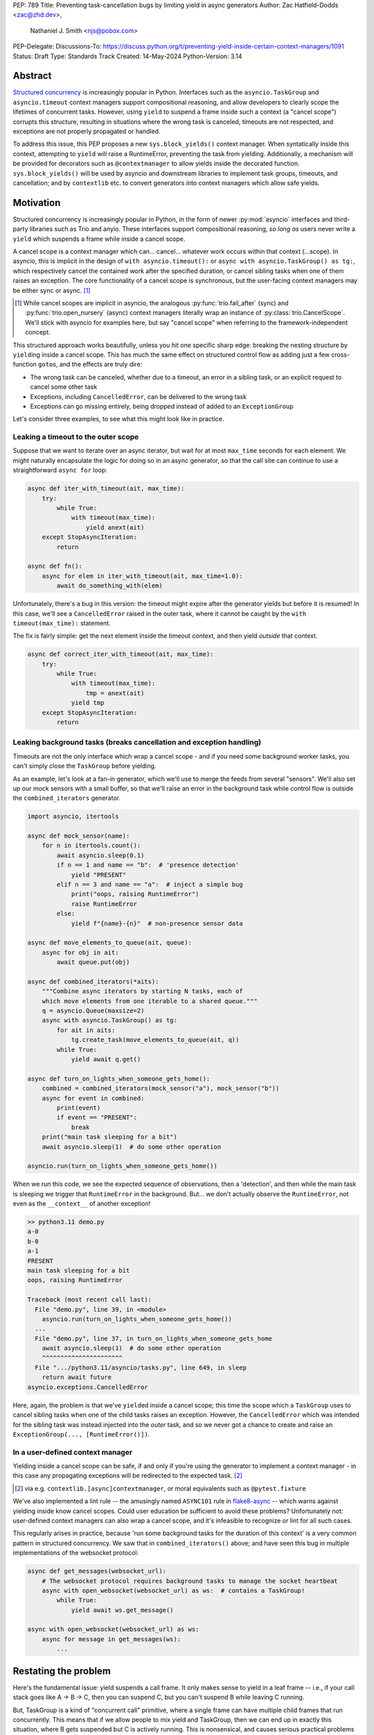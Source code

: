 PEP: 789
Title: Preventing task-cancellation bugs by limiting yield in async generators
Author: Zac Hatfield-Dodds <zac@zhd.dev>,
        Nathaniel J. Smith <njs@pobox.com>
PEP-Delegate:
Discussions-To: https://discuss.python.org/t/preventing-yield-inside-certain-context-managers/1091
Status: Draft
Type: Standards Track
Created: 14-May-2024
Python-Version: 3.14


Abstract
========

`Structured concurrency`_ is increasingly popular in Python.  Interfaces such as
the ``asyncio.TaskGroup`` and ``asyncio.timeout`` context managers support
compositional reasoning, and allow developers to clearly scope the lifetimes of
concurrent tasks. However, using ``yield`` to suspend a frame inside such a
context (a "cancel scope") corrupts this structure, resulting in situations where
the wrong task is canceled, timeouts are not respected, and exceptions are not
properly propagated or handled.

To address this issue, this PEP proposes a new ``sys.block_yields()`` context
manager. When syntatically inside this context, attempting to ``yield`` will
raise a RuntimeError, preventing the task from yielding. Additionally, a
mechanism will be provided for decorators such as ``@contextmanager`` to allow
yields inside the decorated function.  ``sys.block_yields()`` will be used by
asyncio and downstream libraries to implement task groups, timeouts, and
cancellation; and by ``contextlib`` etc. to convert generators into context
managers which allow safe yields.

.. _Structured concurrency: https://vorpus.org/blog/notes-on-structured-concurrency-or-go-statement-considered-harmful/

Motivation
==========

Structured concurrency is increasingly popular in Python, in the form of newer
:py:mod:`asyncio` interfaces and third-party libraries such as Trio and anyio.
These interfaces support compositional reasoning, *so long as* users never write
a ``yield`` which suspends a frame while inside a cancel scope.

A cancel scope is a context manager which can... cancel... whatever work occurs
within that context (...scope).  In asyncio, this is implicit in the design of
``with asyncio.timeout():`` or ``async with asyncio.TaskGroup() as tg:``, which
respectively cancel the contained work after the specified duration, or cancel
sibling tasks when one of them raises an exception.  The core functionality of
a cancel scope is synchronous, but the user-facing context managers may be
either sync or async. [#trio-cancel-scope]_

.. [#trio-cancel-scope]
    While cancel scopes are implicit in asyncio, the analogous
    :py:func:`trio.fail_after` (sync) and :py:func:`trio.open_nursery` (async)
    context managers literally wrap an instance of :py:class:`trio.CancelScope`.
    We'll stick with asyncio for examples here, but say "cancel scope" when
    referring to the framework-independent concept.

This structured approach works beautifully, unless you hit one specific sharp
edge: breaking the nesting structure by ``yield``\ ing inside a cancel scope.
This has much the same effect on structured control flow as adding just a few
cross-function ``goto``\ s, and the effects are truly dire:

- The wrong task can be canceled, whether due to a timeout, an error in a
  sibling task, or an explicit request to cancel some other task
- Exceptions, including ``CancelledError``, can be delivered to the wrong task
- Exceptions can go missing entirely, being dropped instead of added to an
  ``ExceptionGroup``

Let's consider three examples, to see what this might look like in practice.

Leaking a timeout to the outer scope
------------------------------------

Suppose that we want to iterate over an async iterator, but wait for at most
``max_time`` seconds for each element.  We might naturally encapsulate the logic
for doing so in an async generator, so that the call site can continue to use a
straightforward ``async for`` loop:

.. code-block:: python

    async def iter_with_timeout(ait, max_time):
        try:
            while True:
                with timeout(max_time):
                    yield anext(ait)
        except StopAsyncIteration:
            return

    async def fn():
        async for elem in iter_with_timeout(ait, max_time=1.0):
            await do_something_with(elem)

Unfortunately, there's a bug in this version: the timeout might expire after the
generator yields but before it is resumed!  In this case, we'll see a
``CancelledError`` raised in the outer task, where it cannot be caught by the
``with timeout(max_time):`` statement.

The fix is fairly simple: get the next element inside the timeout context, and
then yield *outside* that context.

.. code-block:: python

    async def correct_iter_with_timeout(ait, max_time):
        try:
            while True:
                with timeout(max_time):
                    tmp = anext(ait)
                yield tmp
        except StopAsyncIteration:
            return

Leaking background tasks (breaks cancellation and exception handling)
---------------------------------------------------------------------

Timeouts are not the only interface which wrap a cancel scope - and if you
need some background worker tasks, you can't simply close the ``TaskGroup``
before yielding.

As an example, let's look at a fan-in generator, which we'll use to merge the
feeds from several "sensors".  We'll also set up our mock sensors with a small
buffer, so that we'll raise an error in the background task while control flow
is outside the ``combined_iterators`` generator.

.. code-block:: python

    import asyncio, itertools

    async def mock_sensor(name):
        for n in itertools.count():
            await asyncio.sleep(0.1)
            if n == 1 and name == "b":  # 'presence detection'
                yield "PRESENT"
            elif n == 3 and name == "a":  # inject a simple bug
                print("oops, raising RuntimeError")
                raise RuntimeError
            else:
                yield f"{name}-{n}"  # non-presence sensor data

    async def move_elements_to_queue(ait, queue):
        async for obj in ait:
            await queue.put(obj)

    async def combined_iterators(*aits):
        """Combine async iterators by starting N tasks, each of
        which move elements from one iterable to a shared queue."""
        q = asyncio.Queue(maxsize=2)
        async with asyncio.TaskGroup() as tg:
            for ait in aits:
                tg.create_task(move_elements_to_queue(ait, q))
            while True:
                yield await q.get()

    async def turn_on_lights_when_someone_gets_home():
        combined = combined_iterators(mock_sensor("a"), mock_sensor("b"))
        async for event in combined:
            print(event)
            if event == "PRESENT":
                break
        print("main task sleeping for a bit")
        await asyncio.sleep(1)  # do some other operation

    asyncio.run(turn_on_lights_when_someone_gets_home())

When we run this code, we see the expected sequence of observations, then a
'detection', and then while the main task is sleeping we trigger that
``RuntimeError`` in the background.  But... we don't actually observe the
``RuntimeError``, not even as the ``__context__`` of another exception!

.. code-block:: pycon

    >> python3.11 demo.py
    a-0
    b-0
    a-1
    PRESENT
    main task sleeping for a bit
    oops, raising RuntimeError

    Traceback (most recent call last):
      File "demo.py", line 39, in <module>
        asyncio.run(turn_on_lights_when_someone_gets_home())
      ...
      File "demo.py", line 37, in turn_on_lights_when_someone_gets_home
        await asyncio.sleep(1)  # do some other operation
        ^^^^^^^^^^^^^^^^^^^^^^
      File ".../python3.11/asyncio/tasks.py", line 649, in sleep
        return await future
    asyncio.exceptions.CancelledError

Here, again, the problem is that we've ``yield``\ ed inside a cancel scope;
this time the scope which a ``TaskGroup`` uses to cancel sibling tasks when one
of the child tasks raises an exception.  However, the ``CancelledError`` which
was intended for the sibling task was instead injected into the *outer* task,
and so we never got a chance to create and raise an
``ExceptionGroup(..., [RuntimeError()])``.

In a user-defined context manager
---------------------------------

Yielding inside a cancel scope can be safe, if and only if you're using the
generator to implement a context manager - in this case any propagating
exceptions will be redirected to the expected task. [#redirected]_

.. [#redirected] via e.g. ``contextlib.[async]contextmanager``,
    or moral equivalents such as ``@pytest.fixture``

We've also implemented a lint rule -- the amusingly named ``ASYNC101`` rule in
`flake8-async <https://pypi.org/project/flake8-async/>`__ -- which warns against
yielding inside know cancel scopes.  Could user education be sufficient to avoid
these problems?  Unfortunately not: user-defined context managers can also wrap
a cancel scope, and it's infeasible to recognize or lint for all such cases.

This regularly arises in practice, because 'run some background tasks for the
duration of this context' is a very common pattern in structured concurrency.
We saw that in ``combined_iterators()`` above; and have seen this bug in
multiple implementations of the websocket protocol:

.. code-block:: python

    async def get_messages(websocket_url):
        # The websocket protocol requires background tasks to manage the socket heartbeat
        async with open_websocket(websocket_url) as ws:  # contains a TaskGroup!
            while True:
                yield await ws.get_message()

    async with open_websocket(websocket_url) as ws:
        async for message in get_messages(ws):
            ...

Restating the problem
=====================

Here's the fundamental issue: yield suspends a call frame. It only makes sense
to yield in a leaf frame -- i.e., if your call stack goes like A -> B -> C, then
you can suspend C, but you can't suspend B while leaving C running.

But, TaskGroup is a kind of "concurrent call" primitive, where a single frame
can have multiple child frames that run concurrently. This means that if we
allow people to mix yield and TaskGroup, then we can end up in exactly this
situation, where B gets suspended but C is actively running. This is
nonsensical, and causes serious practical problems (e.g., if C raises an
exception, we have no way to propagate it).

This is a fundamental incompatibility between generator control flow and
structured concurrency control flow, not something we can fix by tweaking our
APIs. The only solution seems to be to forbid yield inside a TaskGroup.
Although timeouts don't leave a child task running, the close analogy and
related problems lead us to conclude that yield should be forbidden inside all
cancel scopes, not only TaskGroups.

Specification
=============

We propose:

1. a new context manager, ``with sys.block_yields(reason): ...`` which will
   raise a RuntimeError if you attempt to yield while inside it. [#also-sync]_
   Cancel-scope-like context managers in asyncio and downstream code can then
   wrap this to block yielding across *their* contexts.

2. a mechanism by which generator-to-context-manager decorators can allow yields
   across one call.  We're not yet sure what this should look like; the leading
   candidates are:

   a. a code-object attribute, ``fn.__code__.co_allow_yields = True``, or

   b. some sort of invocation flag, e.g. ``fn.__invoke_with_yields__``, to avoid
      mutating a code object that might be shared between decorated and undecorated
      functions

.. [#also-sync]
    Note that this blocks yields in both sync and async generators, so that
    downstream frameworks can define sync cancel scope countexts such as
    :py:func:`trio.fail_after`.

Implementation
--------------

The new ``sys.block_yields`` context manager will require interpreter support.
For each frame, we track the entries and exits of this context manager.

We're not particularly attached to the exact representation; we'll discuss it as
a stack (which would support clear error messages), but more compact
representations such as pair-of-integers would also work.

- When entering a newly-created or resumed frame, initialize empty stacks of
  entries and exits.
- When returning from a frame, merge these stacks into that of the parent frame.
- When yielding:

  - if ``entries != [] and not frame.allow_yield_flag``, raise a ``RuntimeError``
    instead of yielding (the new behavior this PEP proposes)
  - otherwise, merge stacks into the parent frame as for a return.

Because this is about yielding frames *within* a task, not switching between
tasks, syntactic ``yield`` and ``yield from`` should be affected, but ``await``
expressions should not.

Worked examples
---------------

*TODO: it'd be great to have diagrams for these examples*

No-yield example
~~~~~~~~~~~~~~~~

- enter frame
-  use context manager

  - which calls ``__enter__``, which calls ``sys.block_yields(reason).__enter__``,
    so there are multiple rounds of the stack merging as this unwinds, to get the
    reason attached to the original frame
  - then ``__exit__`` repeats that process, ending with the corresponding exit
    on the stack.

- leave frame.  Entries and exits are balanced, so they don't propagate any further.


Attempts-to-yield example
~~~~~~~~~~~~~~~~~~~~~~~~~

- enter frame
-  use context manager

  - which calls ``__enter__``, which ... as above
  - ``yield``: interpreter observes that ``frame.allow_yield_flag`` is not set,
    and raises a RuntimeError.
  - then ``__exit__``, as above

- leave frame with an exception active, but still a balanced entry/exit stack


Allowed-to-yield example
~~~~~~~~~~~~~~~~~~~~~~~~

- enter frame, which a decorator has marked as allowing yields.
-  use context manager

  - which calls ``__enter__``, which ... as above
  - ``yield`` -- this time it's allowed!

    - Our entry/exit stack is merged with the parent frame, adding one enter to
      the parent stack, and this frame is suspended.
    - This frame is resumed (possibly with an exception active; it's a context
      manager after all).  Our frame's stack is currently empty.

  - then ``__exit__``, as above

- leave frame, merging our exit into the parent frame's stack
  (rebalancing that parent stack).


Allowing yield for context managers
~~~~~~~~~~~~~~~~~~~~~~~~~~~~~~~~~~~

*TODO: this section is a placeholder, pending a decision on the mechanism for
``@contextmanager`` to unblock yields.*

- Explain and show a code sample of how ``@asynccontextmanager`` sets the flag
- also show a third-party case such as ``@pytest.fixture`` to demonstrate that
  we can't just have the interpreter special-case contextlib.


Behavior if ``sys.block_yields`` is misused
-------------------------------------------

While unwise, it's possible to call ``sys.block_yields.__enter__`` and
``.__exit__`` in an order that does not correspond to any valid nesting, or get
an invalid frame state in some other way.

There are two ways ``sys.block_yields.__exit__`` could detect an invalid state.
First, if yields are not blocked, we can simply raise an exception without
changing the state.  Second, if an unexpected entry is at the top of the stack,
we suggest popping that entry and raising an exception -- this ensures that
out-of-order calls will still clear the stack, while still making it clear that
something is wrong.

(and if we choose e.g. an integer- rather than stack-based representation, such
states may not be distinguishable from correct nesting at all, in which case the
question will not arise)


Anticipated uses
================

In the standard library, ``sys.block_yields`` could be used by
``asyncio.TaskGroup``, ``asycio.timeout``, and ``asyncio.timeout_at``.
Downstream, we expect to use it in ``trio.CancelScope``, async fixtures (in
pytest-trio, anyio, etc.), and perhaps other places.

We consider use-cases unrelated to async correctness, such as preventing
``decimal.localcontext`` from leaking out of a generator, out of scope for this
PEP.

The generator-to-context-manager support would be used by
``@contextlib.(async)contextmanager``, and if necessary in ``(Async)ExitStack``.


Backwards Compatibility
=======================

The addition of the ``sys.block_yields`` context manager, changes to
``@contextlib.(async)contextmanager``, and corresponding interpreter
support are all fully backwards-compatible.

Blocking yields from ``asyncio.TaskGroup``, ``asycio.timeout``, and
``asyncio.timeout_at`` would be a breaking change to at least some code in the
wild, which (however unsafe and prone to the motivating problems above) may work
often enough to make it into production.

We will seek community feedback on appropriate deprecation pathways for
standard-library code, including the suggested length of any deprecation period.
Irrespective of stdlib usage, downstream frameworks would adopt this
functionality immediately.


How to Teach This
=================

Async generators are very rarely taught to novice programmers.

Most intermediate and advanced Python programmers will only interact with this
PEP as users of ``TaskGroup``, ``timeout``, and ``@contextmanager``.  For this
group, we expect a clear exception message and documentation to be sufficient.

- A new section will be added to the `developing with asyncio
  <https://docs.python.org/3/library/asyncio-dev.html>`__ page, which
  briefly states that async generators are not permitted to ``yield`` when
  inside a "cancel scope" context, i.e. ``TaskGroup`` or ``timeout`` context
  manager.  We anticipate that the problem-restatement and some parts of the
  motivation section will provide a basis for these docs.

  - When working in codebases which avoid async generators entirely [#exp-report]_,
    we've found that an async context manager yielding an async iterable is a safe
    and ergonomic replacement for async generators -- and avoids the delayed-cleanup
    problems described in :pep:`533`, which this proposal does not address.

-  In the docs for each context manager which wraps a cancel scope, and thus now
   ``sys.block_yields``, include a standard sentence such as "If used within an
   async generator, [it is an error to ``yield`` inside this context manager]."
   with a hyperlink to the explanation above.

.. [#exp-report] see `experience report
    <https://discuss.python.org/t/using-exceptiongroup-at-anthropic-experience-report/20888>`__

For asyncio, Trio, curio, or other-framework maintainers who implement
cancel scope semantics, we will ensure that the documentation of
``sys.block_yields`` gives a full explanation distilled from the solution and
implementation sections of this PEP.  We anticipate consulting most such
maintainers for their feedback on the draft PEP.


Rejected alternatives
=====================

:pep:`533` - deterministic cleanup for iterators would ensure that misfired
cancellations are eventually directed to the correct scope, but only after they
had wreaked havoc elsewhere.  Plausibly still useful to ensure that cleanup is
*timely*, but does not solve this problem.

:pep:`568` - would make it possible to work around some bugs which this PEP
makes impossible.  We recommend marking it as rejected.

If you want more details on all the specific problems that arise, and how they
relate to this proposal, and to PEP 533 and PEP 568, then see `this comment
<https://github.com/python-trio/trio/issues/264#issuecomment-418989328>`__ and
`this Discuss thread
<https://discuss.python.org/t/preventing-yield-inside-certain-context-managers/1091>`__.


Copyright
=========

This document is placed in the public domain or under the
CC0-1.0-Universal license, whichever is more permissive.
